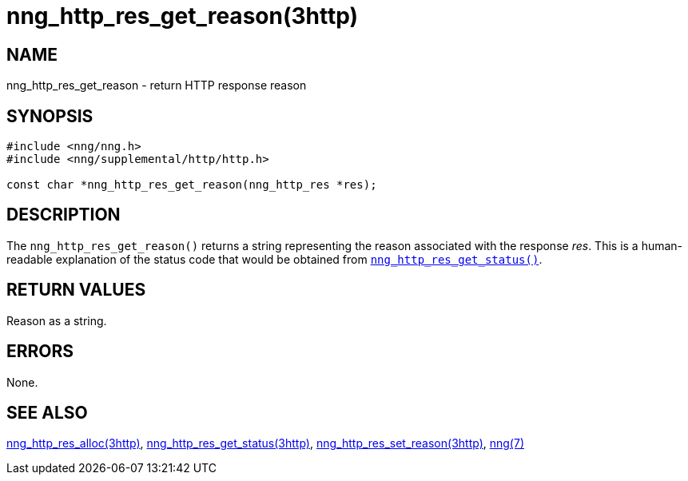 = nng_http_res_get_reason(3http)
//
// Copyright 2018 Staysail Systems, Inc. <info@staysail.tech>
// Copyright 2018 Capitar IT Group BV <info@capitar.com>
//
// This document is supplied under the terms of the MIT License, a
// copy of which should be located in the distribution where this
// file was obtained (LICENSE.txt).  A copy of the license may also be
// found online at https://opensource.org/licenses/MIT.
//

== NAME

nng_http_res_get_reason - return HTTP response reason

== SYNOPSIS

[source, c]
----
#include <nng/nng.h>
#include <nng/supplemental/http/http.h>

const char *nng_http_res_get_reason(nng_http_res *res);
----

== DESCRIPTION

The `nng_http_res_get_reason()` returns a string representing the
reason associated with the response _res_.
This is a human-readable explanation of the status code that
would be obtained from
xref:nng_http_res_get_status.3http.adoc[`nng_http_res_get_status()`].

== RETURN VALUES

Reason as a string.

== ERRORS

None.

== SEE ALSO

[.text-left]
xref:nng_http_res_alloc.3http.adoc[nng_http_res_alloc(3http)],
xref:nng_http_res_get_status.3http.adoc[nng_http_res_get_status(3http)],
xref:nng_http_res_set_reason.3http.adoc[nng_http_res_set_reason(3http)],
xref:nng.7.adoc[nng(7)]
